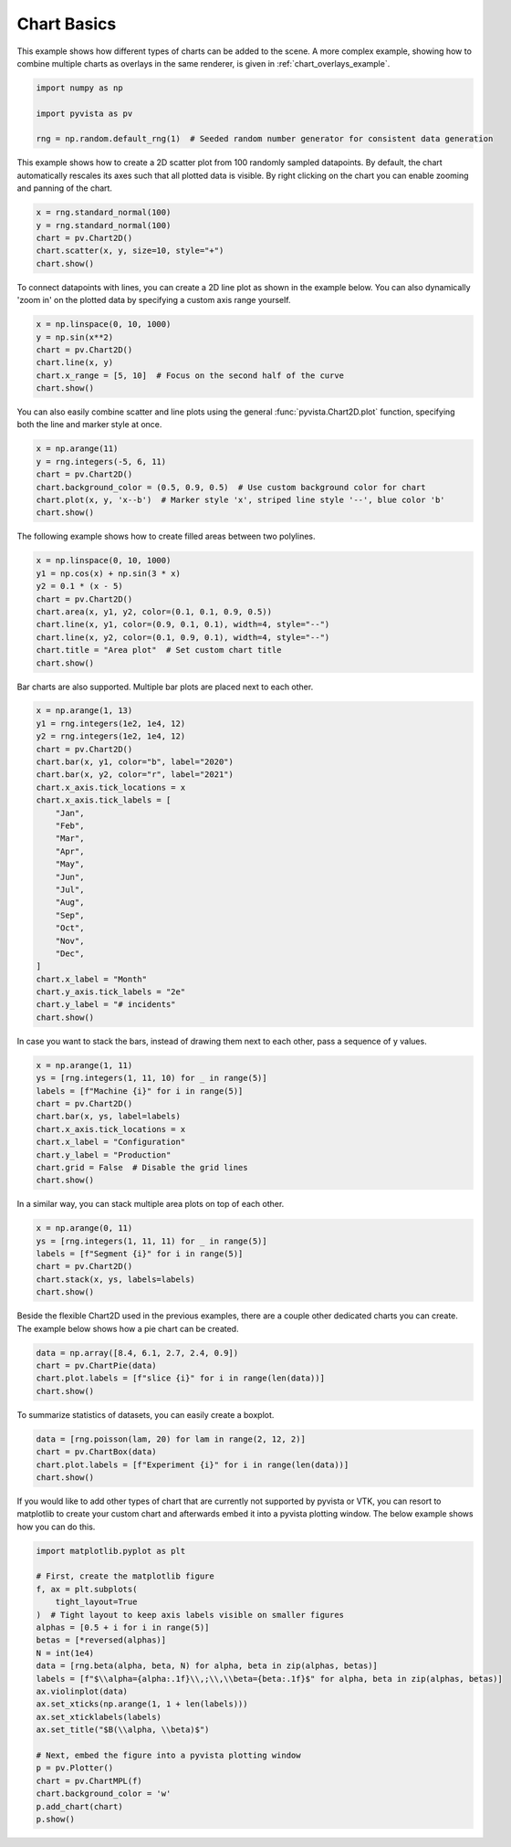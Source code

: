 
.. DO NOT EDIT.
.. THIS FILE WAS AUTOMATICALLY GENERATED BY SPHINX-GALLERY.
.. TO MAKE CHANGES, EDIT THE SOURCE PYTHON FILE:
.. "examples/02-plot/chart_basics.py"
.. LINE NUMBERS ARE GIVEN BELOW.

.. only:: html

    .. note::
        :class: sphx-glr-download-link-note

        Click :ref:`here <sphx_glr_download_examples_02-plot_chart_basics.py>`
        to download the full example code

.. rst-class:: sphx-glr-example-title

.. _sphx_glr_examples_02-plot_chart_basics.py:


.. _chart_basics_example:

Chart Basics
~~~~~~~~~~~~

This example shows how different types of charts can be added to the scene. A more complex example, showing how to
combine multiple charts as overlays in the same renderer, is given in :ref:`chart_overlays_example`.

.. GENERATED FROM PYTHON SOURCE LINES 10-17

.. code-block:: default


    import numpy as np

    import pyvista as pv

    rng = np.random.default_rng(1)  # Seeded random number generator for consistent data generation








.. GENERATED FROM PYTHON SOURCE LINES 18-22

This example shows how to create a 2D scatter plot from 100 randomly sampled
datapoints. By default, the chart automatically rescales its axes such that
all plotted data is visible. By right clicking on the chart you can enable
zooming and panning of the chart.

.. GENERATED FROM PYTHON SOURCE LINES 22-29

.. code-block:: default


    x = rng.standard_normal(100)
    y = rng.standard_normal(100)
    chart = pv.Chart2D()
    chart.scatter(x, y, size=10, style="+")
    chart.show()




.. image-sg:: /examples/02-plot/images/sphx_glr_chart_basics_001.png
   :alt: chart basics
   :srcset: /examples/02-plot/images/sphx_glr_chart_basics_001.png
   :class: sphx-glr-single-img





.. GENERATED FROM PYTHON SOURCE LINES 30-33

To connect datapoints with lines, you can create a 2D line plot as shown in
the example below. You can also dynamically 'zoom in' on the plotted data
by specifying a custom axis range yourself.

.. GENERATED FROM PYTHON SOURCE LINES 33-41

.. code-block:: default


    x = np.linspace(0, 10, 1000)
    y = np.sin(x**2)
    chart = pv.Chart2D()
    chart.line(x, y)
    chart.x_range = [5, 10]  # Focus on the second half of the curve
    chart.show()




.. image-sg:: /examples/02-plot/images/sphx_glr_chart_basics_002.png
   :alt: chart basics
   :srcset: /examples/02-plot/images/sphx_glr_chart_basics_002.png
   :class: sphx-glr-single-img





.. GENERATED FROM PYTHON SOURCE LINES 42-45

You can also easily combine scatter and line plots using the general
:func:`pyvista.Chart2D.plot` function, specifying both the line and marker
style at once.

.. GENERATED FROM PYTHON SOURCE LINES 45-53

.. code-block:: default


    x = np.arange(11)
    y = rng.integers(-5, 6, 11)
    chart = pv.Chart2D()
    chart.background_color = (0.5, 0.9, 0.5)  # Use custom background color for chart
    chart.plot(x, y, 'x--b')  # Marker style 'x', striped line style '--', blue color 'b'
    chart.show()




.. image-sg:: /examples/02-plot/images/sphx_glr_chart_basics_003.png
   :alt: chart basics
   :srcset: /examples/02-plot/images/sphx_glr_chart_basics_003.png
   :class: sphx-glr-single-img





.. GENERATED FROM PYTHON SOURCE LINES 54-55

The following example shows how to create filled areas between two polylines.

.. GENERATED FROM PYTHON SOURCE LINES 55-66

.. code-block:: default


    x = np.linspace(0, 10, 1000)
    y1 = np.cos(x) + np.sin(3 * x)
    y2 = 0.1 * (x - 5)
    chart = pv.Chart2D()
    chart.area(x, y1, y2, color=(0.1, 0.1, 0.9, 0.5))
    chart.line(x, y1, color=(0.9, 0.1, 0.1), width=4, style="--")
    chart.line(x, y2, color=(0.1, 0.9, 0.1), width=4, style="--")
    chart.title = "Area plot"  # Set custom chart title
    chart.show()




.. image-sg:: /examples/02-plot/images/sphx_glr_chart_basics_004.png
   :alt: chart basics
   :srcset: /examples/02-plot/images/sphx_glr_chart_basics_004.png
   :class: sphx-glr-single-img





.. GENERATED FROM PYTHON SOURCE LINES 67-69

Bar charts are also supported. Multiple bar plots are placed next to each
other.

.. GENERATED FROM PYTHON SOURCE LINES 69-96

.. code-block:: default


    x = np.arange(1, 13)
    y1 = rng.integers(1e2, 1e4, 12)
    y2 = rng.integers(1e2, 1e4, 12)
    chart = pv.Chart2D()
    chart.bar(x, y1, color="b", label="2020")
    chart.bar(x, y2, color="r", label="2021")
    chart.x_axis.tick_locations = x
    chart.x_axis.tick_labels = [
        "Jan",
        "Feb",
        "Mar",
        "Apr",
        "May",
        "Jun",
        "Jul",
        "Aug",
        "Sep",
        "Oct",
        "Nov",
        "Dec",
    ]
    chart.x_label = "Month"
    chart.y_axis.tick_labels = "2e"
    chart.y_label = "# incidents"
    chart.show()




.. image-sg:: /examples/02-plot/images/sphx_glr_chart_basics_005.png
   :alt: chart basics
   :srcset: /examples/02-plot/images/sphx_glr_chart_basics_005.png
   :class: sphx-glr-single-img





.. GENERATED FROM PYTHON SOURCE LINES 97-99

In case you want to stack the bars, instead of drawing them next to each
other, pass a sequence of y values.

.. GENERATED FROM PYTHON SOURCE LINES 99-111

.. code-block:: default


    x = np.arange(1, 11)
    ys = [rng.integers(1, 11, 10) for _ in range(5)]
    labels = [f"Machine {i}" for i in range(5)]
    chart = pv.Chart2D()
    chart.bar(x, ys, label=labels)
    chart.x_axis.tick_locations = x
    chart.x_label = "Configuration"
    chart.y_label = "Production"
    chart.grid = False  # Disable the grid lines
    chart.show()




.. image-sg:: /examples/02-plot/images/sphx_glr_chart_basics_006.png
   :alt: chart basics
   :srcset: /examples/02-plot/images/sphx_glr_chart_basics_006.png
   :class: sphx-glr-single-img





.. GENERATED FROM PYTHON SOURCE LINES 112-113

In a similar way, you can stack multiple area plots on top of each other.

.. GENERATED FROM PYTHON SOURCE LINES 113-121

.. code-block:: default


    x = np.arange(0, 11)
    ys = [rng.integers(1, 11, 11) for _ in range(5)]
    labels = [f"Segment {i}" for i in range(5)]
    chart = pv.Chart2D()
    chart.stack(x, ys, labels=labels)
    chart.show()




.. image-sg:: /examples/02-plot/images/sphx_glr_chart_basics_007.png
   :alt: chart basics
   :srcset: /examples/02-plot/images/sphx_glr_chart_basics_007.png
   :class: sphx-glr-single-img





.. GENERATED FROM PYTHON SOURCE LINES 122-125

Beside the flexible Chart2D used in the previous examples, there are a couple
other dedicated charts you can create. The example below shows how a pie
chart can be created.

.. GENERATED FROM PYTHON SOURCE LINES 125-131

.. code-block:: default


    data = np.array([8.4, 6.1, 2.7, 2.4, 0.9])
    chart = pv.ChartPie(data)
    chart.plot.labels = [f"slice {i}" for i in range(len(data))]
    chart.show()




.. image-sg:: /examples/02-plot/images/sphx_glr_chart_basics_008.png
   :alt: chart basics
   :srcset: /examples/02-plot/images/sphx_glr_chart_basics_008.png
   :class: sphx-glr-single-img





.. GENERATED FROM PYTHON SOURCE LINES 132-133

To summarize statistics of datasets, you can easily create a boxplot.

.. GENERATED FROM PYTHON SOURCE LINES 133-139

.. code-block:: default


    data = [rng.poisson(lam, 20) for lam in range(2, 12, 2)]
    chart = pv.ChartBox(data)
    chart.plot.labels = [f"Experiment {i}" for i in range(len(data))]
    chart.show()




.. image-sg:: /examples/02-plot/images/sphx_glr_chart_basics_009.png
   :alt: chart basics
   :srcset: /examples/02-plot/images/sphx_glr_chart_basics_009.png
   :class: sphx-glr-single-img





.. GENERATED FROM PYTHON SOURCE LINES 140-144

If you would like to add other types of chart that are currently not
supported by pyvista or VTK, you can resort to matplotlib to create your
custom chart and afterwards embed it into a pyvista plotting window.
The below example shows how you can do this.

.. GENERATED FROM PYTHON SOURCE LINES 144-167

.. code-block:: default


    import matplotlib.pyplot as plt

    # First, create the matplotlib figure
    f, ax = plt.subplots(
        tight_layout=True
    )  # Tight layout to keep axis labels visible on smaller figures
    alphas = [0.5 + i for i in range(5)]
    betas = [*reversed(alphas)]
    N = int(1e4)
    data = [rng.beta(alpha, beta, N) for alpha, beta in zip(alphas, betas)]
    labels = [f"$\\alpha={alpha:.1f}\\,;\\,\\beta={beta:.1f}$" for alpha, beta in zip(alphas, betas)]
    ax.violinplot(data)
    ax.set_xticks(np.arange(1, 1 + len(labels)))
    ax.set_xticklabels(labels)
    ax.set_title("$B(\\alpha, \\beta)$")

    # Next, embed the figure into a pyvista plotting window
    p = pv.Plotter()
    chart = pv.ChartMPL(f)
    chart.background_color = 'w'
    p.add_chart(chart)
    p.show()



.. image-sg:: /examples/02-plot/images/sphx_glr_chart_basics_010.png
   :alt: chart basics
   :srcset: /examples/02-plot/images/sphx_glr_chart_basics_010.png
   :class: sphx-glr-single-img






.. rst-class:: sphx-glr-timing

   **Total running time of the script:** ( 0 minutes  3.714 seconds)


.. _sphx_glr_download_examples_02-plot_chart_basics.py:


.. only :: html

 .. container:: sphx-glr-footer
    :class: sphx-glr-footer-example



  .. container:: sphx-glr-download sphx-glr-download-python

     :download:`Download Python source code: chart_basics.py <chart_basics.py>`



  .. container:: sphx-glr-download sphx-glr-download-jupyter

     :download:`Download Jupyter notebook: chart_basics.ipynb <chart_basics.ipynb>`


.. only:: html

 .. rst-class:: sphx-glr-signature

    `Gallery generated by Sphinx-Gallery <https://sphinx-gallery.github.io>`_
